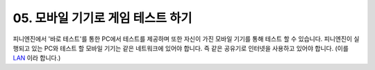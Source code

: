 .. PiniEngine documentation master file, created by
   sphinx-quickstart on Wed Dec 10 17:29:29 2014.
   You can adapt this file completely to your liking, but it should at least
   contain the root `toctree` directive.

.. raw:: html

    <script src="../../_static/zeroclipboard/ZeroClipboard.js"></script>
    <script src="../../_static/copyClipboard.js"></script>

.. _05_튜토리얼:

05. 모바일 기기로 게임 테스트 하기
**********************************************************
피니엔진에서 '바로 테스트'를 통한 PC에서 테스트를 제공하며 또한 자신이 가진 모바일 기기를 통해 테스트 할 수 있습니다.
피니엔진이 실행되고 있는 PC와 테스트 할 모바일 기기는 같은 네트워크에 있어야 합니다. 즉 같은 공유기로 인터넷을 사용하고 있어야 합니다. (이를 `LAN <http://ko.wikipedia.org/wiki/%EA%B7%BC%EA%B1%B0%EB%A6%AC_%ED%86%B5%EC%8B%A0%EB%A7%9D>`_ 이라 합니다.)